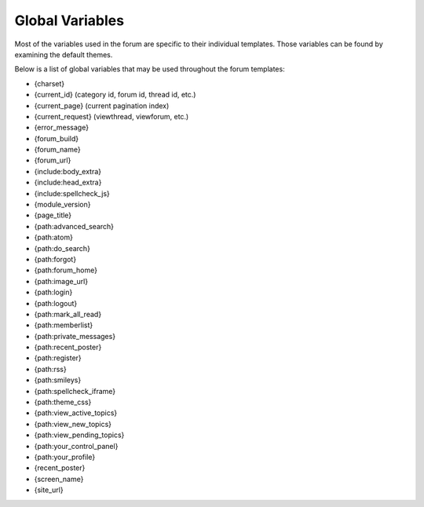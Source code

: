 Global Variables
================

Most of the variables used in the forum are specific to their individual
templates. Those variables can be found by examining the default themes.

Below is a list of global variables that may be used throughout the
forum templates:

-  {charset}
-  {current_id} (category id, forum id, thread id, etc.)
-  {current_page} (current pagination index)
-  {current_request} (viewthread, viewforum, etc.)
-  {error_message}
-  {forum_build}
-  {forum_name}
-  {forum_url}
-  {include:body_extra}
-  {include:head_extra}
-  {include:spellcheck_js}
-  {module_version}
-  {page_title}
-  {path:advanced_search}
-  {path:atom}
-  {path:do_search}
-  {path:forgot}
-  {path:forum_home}
-  {path:image_url}
-  {path:login}
-  {path:logout}
-  {path:mark_all_read}
-  {path:memberlist}
-  {path:private_messages}
-  {path:recent_poster}
-  {path:register}
-  {path:rss}
-  {path:smileys}
-  {path:spellcheck_iframe}
-  {path:theme_css}
-  {path:view_active_topics}
-  {path:view_new_topics}
-  {path:view_pending_topics}
-  {path:your_control_panel}
-  {path:your_profile}
-  {recent_poster}
-  {screen_name}
-  {site_url}